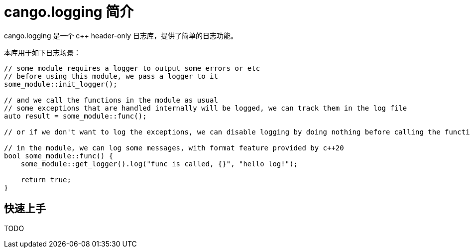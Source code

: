 = cango.logging 简介

cango.logging 是一个 c++ header-only 日志库，提供了简单的日志功能。

本库用于如下日志场景：

[source,c++]
----
// some module requires a logger to output some errors or etc
// before using this module, we pass a logger to it
some_module::init_logger();

// and we call the functions in the module as usual
// some exceptions that are handled internally will be logged, we can track them in the log file
auto result = some_module::func();

// or if we don't want to log the exceptions, we can disable logging by doing nothing before calling the functions

// in the module, we can log some messages, with format feature provided by c++20
bool some_module::func() {
    some_module::get_logger().log("func is called, {}", "hello log!");

    return true;
}
----

== 快速上手

TODO

